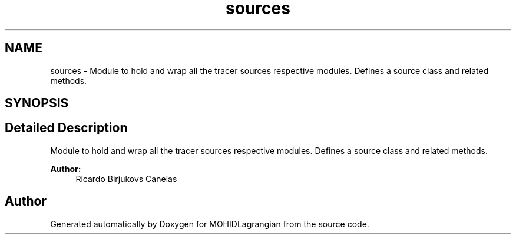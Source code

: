 .TH "sources" 3 "Wed May 2 2018" "Version 0.01" "MOHIDLagrangian" \" -*- nroff -*-
.ad l
.nh
.SH NAME
sources \- Module to hold and wrap all the tracer sources respective modules\&. Defines a source class and related methods\&.  

.SH SYNOPSIS
.br
.PP
.SH "Detailed Description"
.PP 
Module to hold and wrap all the tracer sources respective modules\&. Defines a source class and related methods\&. 


.PP
\fBAuthor:\fP
.RS 4
Ricardo Birjukovs Canelas 
.RE
.PP

.SH "Author"
.PP 
Generated automatically by Doxygen for MOHIDLagrangian from the source code\&.
